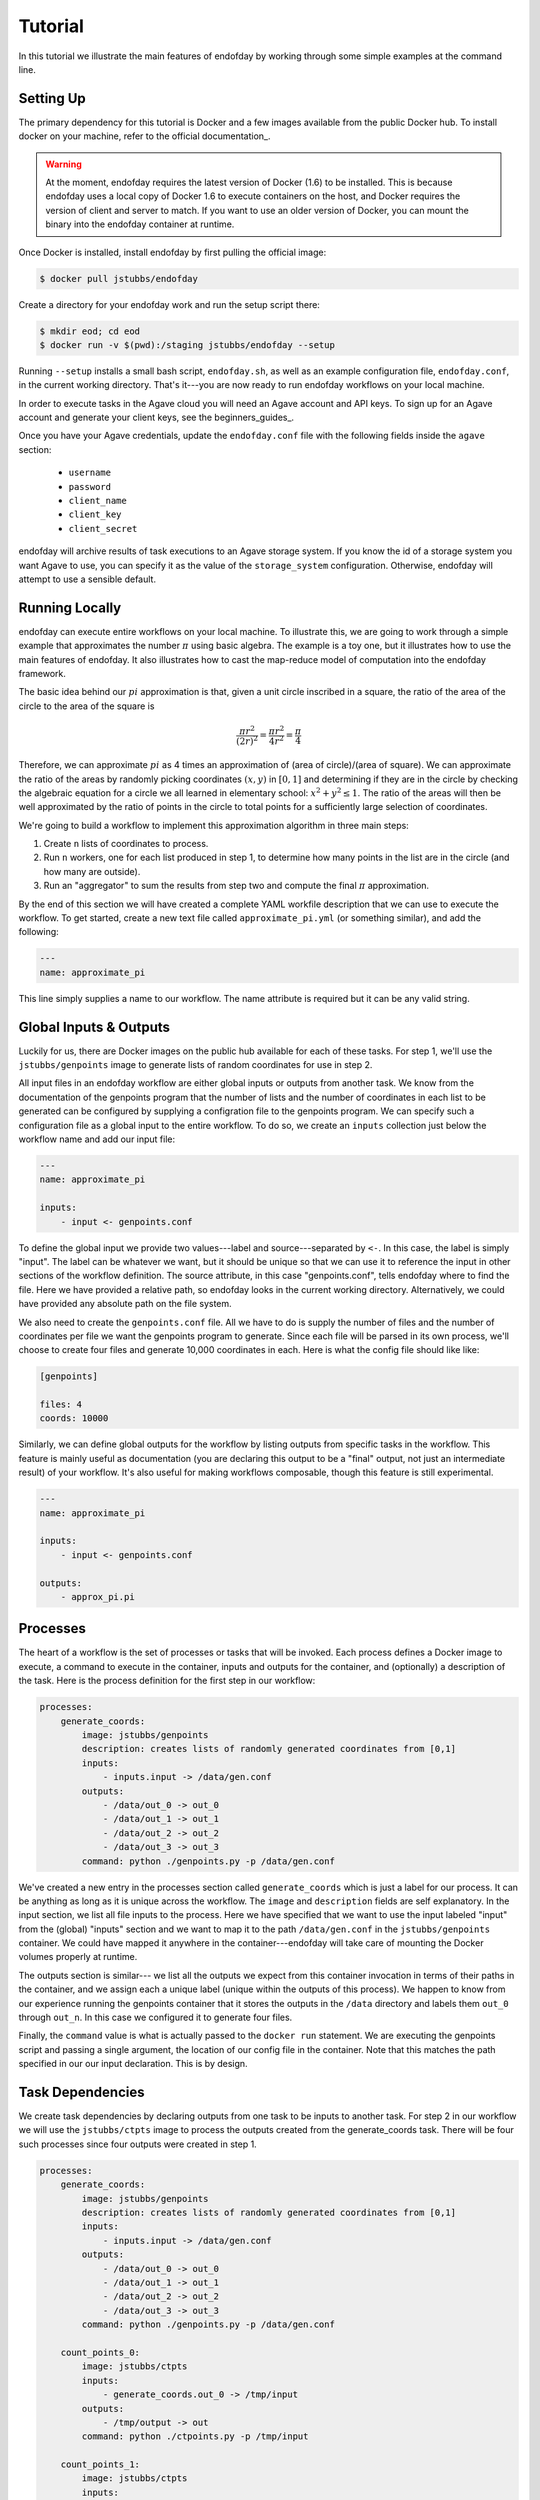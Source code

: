 ========
Tutorial
========
In this tutorial we illustrate the main features of endofday by working through some simple examples at the
command line.


Setting Up
==========
The primary dependency for this tutorial is Docker and a few images available from the public Docker hub. To install
docker on your machine, refer to the official documentation_.

.. warning:: At the moment, endofday requires the latest version of Docker (1.6) to be installed. This is because
             endofday uses a local copy of Docker 1.6 to execute containers on the host, and Docker requires
             the version of client and server to match. If you want to use an older version of Docker, you can mount
             the binary into the endofday container at runtime.

Once Docker is installed, install endofday by first pulling the official image:

.. code-block:: bash

   $ docker pull jstubbs/endofday

Create a directory for your endofday work and run the setup script there:

.. code-block:: bash

   $ mkdir eod; cd eod
   $ docker run -v $(pwd):/staging jstubbs/endofday --setup

Running ``--setup`` installs a small bash script, ``endofday.sh``, as well as an example configuration file, ``endofday.conf``, in
the current working directory. That's it---you are now ready to run endofday workflows on your local machine.

In order to execute tasks in the Agave cloud you will need an Agave account and API keys. To sign up for an Agave
account and generate your client keys, see the beginners_guides_.

Once you have your Agave credentials, update the ``endofday.conf`` file with the following fields inside the ``agave`` section:

    - ``username``
    - ``password``
    - ``client_name``
    - ``client_key``
    - ``client_secret``

endofday will archive results of task executions to an Agave storage system. If you know the id of a storage system you
want Agave to use, you can specify it as the value of the ``storage_system`` configuration. Otherwise, endofday will attempt
to use a sensible default.


Running Locally
===============
endofday can execute entire workflows on your local machine. To illustrate this, we are going to work through a simple
example that approximates the number :math:`\pi` using basic algebra. The example is a toy one, but it illustrates
how to use the main features of endofday. It also illustrates how to cast the map-reduce model of computation into the
endofday framework.

The basic idea behind our :math:`pi` approximation is that, given a unit circle inscribed in a square, the ratio of the area of
the circle to the area of the square is

.. math::

   \frac{\pi r^2}{(2r)^2} = \frac{\pi r^2}{4r^2} = \frac{\pi}{4}

Therefore, we can approximate :math:`pi` as 4 times an approximation of (area of circle)/(area of square). We can approximate
the ratio of the areas by randomly picking coordinates :math:`(x,y)` in :math:`[0,1]` and determining if they are in the circle by
checking the algebraic equation for a circle we all learned in
elementary school: :math:`x^2 + y^2 \le 1`. The
ratio of the areas will then be well approximated by the ratio of points in the circle to total points for a
sufficiently large selection of coordinates.

We're going to build a workflow to implement this approximation algorithm in three main steps:

1. Create ``n`` lists of coordinates to process.

2. Run ``n`` workers, one for each list produced in step 1, to determine how many points in the list are in the circle
   (and how many are outside).

3. Run an "aggregator" to sum the results from step two and compute the final :math:`\pi` approximation.

By the end of this section we will have created a complete YAML workfile description that we can use to execute
the workflow. To get started, create a new text file called ``approximate_pi.yml`` (or something similar), and add the
following:

.. code-block:: YAML

   ---
   name: approximate_pi

This line simply supplies a name to our workflow. The name attribute is required but it can be any valid string.


Global Inputs & Outputs
=======================

Luckily for us, there are Docker images on the public hub available for each of these tasks. For step 1, we'll use the
``jstubbs/genpoints`` image to generate lists of random coordinates for use in step 2.

All input files in an endofday workflow are either global inputs or outputs from another task. We know from the
documentation of the genpoints program that the number of lists and the number of coordinates in each
list to be generated can be configured by supplying a configration file to the genpoints program. We can specify such
a configuration file as a global input to the entire workflow. To do so, we create an ``inputs`` collection just
below the workflow name and add our input file:

.. code-block:: YAML

   ---
   name: approximate_pi

   inputs:
       - input <- genpoints.conf

To define the global input we provide two values---label and source---separated by ``<-``. In this case, the label is
simply "input". The label can be whatever we want, but it should be unique so that we can use it to reference the input
in other sections of the workflow definition. The source attribute, in this case "genpoints.conf", tells endofday
where to find the file. Here we have provided a relative path, so endofday looks in the current working
directory. Alternatively, we could have provided any absolute path on the file system.

We also need to create the ``genpoints.conf`` file.  All we have to do is supply the number of files and the number of
coordinates per file we want the genpoints program to generate. Since each file will be parsed in its own process, we'll
choose to create four files and generate 10,000 coordinates in each. Here is what the config file should like like:

.. code-block:: bash

    [genpoints]

    files: 4
    coords: 10000


Similarly, we can define global outputs for the workflow by listing outputs from specific tasks in the workflow.
This feature is mainly useful as documentation (you are declaring this output to be a "final" output, not just an
intermediate result) of your workflow. It's also useful for making workflows composable, though this feature is still
experimental.

.. code-block:: YAML

   ---
   name: approximate_pi

   inputs:
       - input <- genpoints.conf

   outputs:
       - approx_pi.pi


Processes
=========

The heart of a workflow is the set of processes or tasks that will be invoked. Each process defines a Docker image to
execute, a command to execute in the container, inputs and outputs for the container, and (optionally) a description
of the task. Here is the process definition for the first step in our workflow:

.. code-block:: YAML

    processes:
        generate_coords:
            image: jstubbs/genpoints
            description: creates lists of randomly generated coordinates from [0,1]
            inputs:
                - inputs.input -> /data/gen.conf
            outputs:
                - /data/out_0 -> out_0
                - /data/out_1 -> out_1
                - /data/out_2 -> out_2
                - /data/out_3 -> out_3
            command: python ./genpoints.py -p /data/gen.conf

We've created a new entry in the processes section called ``generate_coords`` which is just a label for our process. It
can be anything as long as it is unique across the workflow. The ``image`` and ``description`` fields are
self explanatory. In the input section, we list all file inputs to the process. Here we have specified that we want to
use the input labeled "input" from the (global) "inputs" section and we want to map it to the path ``/data/gen.conf`` in the
``jstubbs/genpoints`` container. We could have mapped it anywhere in
the container---endofday will take care of mounting the Docker volumes properly at runtime.

The outputs section is similar--- we list all the outputs we expect from this container invocation in terms of their
paths in the container, and we assign each a unique label (unique within the outputs of this process). We happen to
know from our experience running the genpoints container that it stores the outputs in the ``/data`` directory and
labels them ``out_0`` through ``out_n``. In this case we configured it to generate four files.

Finally, the ``command`` value is what is actually passed to the ``docker run`` statement. We are executing the
genpoints script and passing a single argument, the location of our config file in the container. Note that this matches
the path specified in our our input declaration. This is by design.


Task Dependencies
=================

We create task dependencies by declaring outputs from one task to be inputs to another task. For step 2 in our workflow
we will use the ``jstubbs/ctpts`` image to process the outputs created from the generate_coords task. There will be
four such processes since four outputs were created in step 1.

.. code-block:: YAML

    processes:
        generate_coords:
            image: jstubbs/genpoints
            description: creates lists of randomly generated coordinates from [0,1]
            inputs:
                - inputs.input -> /data/gen.conf
            outputs:
                - /data/out_0 -> out_0
                - /data/out_1 -> out_1
                - /data/out_2 -> out_2
                - /data/out_3 -> out_3
            command: python ./genpoints.py -p /data/gen.conf

        count_points_0:
            image: jstubbs/ctpts
            inputs:
                - generate_coords.out_0 -> /tmp/input
            outputs:
                - /tmp/output -> out
            command: python ./ctpoints.py -p /tmp/input

        count_points_1:
            image: jstubbs/ctpts
            inputs:
                - generate_coords.out_1 -> /tmp/input
            outputs:
                - /tmp/output -> out
            command: python ./ctpoints.py -p /tmp/input

        count_points_2:
            image: jstubbs/ctpts
            inputs:
                - generate_coords.out_2 -> /tmp/input
            outputs:
                - /tmp/output -> out
            command: python ./ctpoints.py -p /tmp/input

        count_points_3:
            image: jstubbs/ctpts
            inputs:
                - generate_coords.out_3 -> /tmp/input
            outputs:
                - /tmp/output -> out
            command: python ./ctpoints.py -p /tmp/input

Note the input section of each of our ``count_points`` tasks: they refer to an output from the ``generate_coords`` task, but
this is the only input to the task. As a result, each count_points task depends on the generate_coords task, but none
of them depend on each other. When endofday executed this workflow, all ``count_points`` tasks will execute in parallel.

Approximating Pi
================

Finally, we'll use the ``jstubbs/apprxpi`` image to combine the results from step 2 and produce the final approximation.
This task will depend on all of the ``count_point`` tasks, as evidenced by the input section. Putting everything together
we now have a complete workflow:

.. code-block:: YAML

   ---
   name: approximate_pi

   inputs:
       - input <- genpoints.conf

   outputs:
       - approx_pi.pi

    processes:
        generate_coords:
            image: jstubbs/genpoints
            description: creates lists of randomly generated coordinates from [0,1]
            inputs:
                - inputs.input -> /data/gen.conf
            outputs:
                - /data/out_0 -> out_0
                - /data/out_1 -> out_1
                - /data/out_2 -> out_2
                - /data/out_3 -> out_3
            command: python ./genpoints.py -p /data/gen.conf

        count_points_0:
            image: jstubbs/ctpts
            inputs:
                - generate_coords.out_0 -> /tmp/input
            outputs:
                - /tmp/output -> out
            command: python ./ctpoints.py -p /tmp/input

        count_points_1:
            image: jstubbs/ctpts
            inputs:
                - generate_coords.out_1 -> /tmp/input
            outputs:
                - /tmp/output -> out
            command: python ./ctpoints.py -p /tmp/input

        count_points_2:
            image: jstubbs/ctpts
            inputs:
                - generate_coords.out_2 -> /tmp/input
            outputs:
                - /tmp/output -> out
            command: python ./ctpoints.py -p /tmp/input

        count_points_3:
            image: jstubbs/ctpts
            inputs:
                - generate_coords.out_3 -> /tmp/input
            outputs:
                - /tmp/output -> out
            command: python ./ctpoints.py -p /tmp/input

        approx_pi:
            image: jstubbs/apprxpi
            inputs:
                - count_points_0.out -> /data/out_0
                - count_points_1.out -> /data/out_1
                - count_points_2.out -> /data/out_2
                - count_points_3.out -> /data/out_3
            outputs:
                - /tmp/pi -> out
            command: python ./apprxpi.py -p /data


We can execute this workflow by issuing the following command:

.. code-block:: bash

    $ ./endofday.sh approximate_pi.yml

The result of running this computation looks something like:

.. code-block:: bash

    Using multiprocessing with 8 processes.
    creating:  /staging/approx_pi/generate_coords/data
    .  generate_coords
    .  count_points_0
    creating:  /staging/approximate_pi/count_points_0/tmp
    creating:  /staging/approximate_pi/count_points_1/tmp
    creating:  /staging/approximate_pi/count_points_3/tmp
    .  count_points_1
    .  count_points_2
    creating:  /staging/approximate_pi/count_points_2/tmp
    .  count_points_3
    .  approx_pi
    creating:  /staging/approximate_pi/approx_pi/tmp
    3.14219

You'll notice that endofday created a directory called ``approximate_pi`` in the current working directory, and inside
``approximate_pi`` will be directories for each task that was executed. Within each subdirectory are all the outputs
generated by the task. For instance, inside ``approximate_pi/count_points_2/tmp`` you should see a file called ``output``.


Running in Agave
================

There are two ways to run endofday tasks in the Agave cloud. The first is by specifying an execution type of ``agave``
directly in the YAML file within the stanza for a given task. For example, we could execute the ``count_points_1`` task
in the Agave cloud by simply changing our workflow definition as follows:

.. code-block:: YAML

        count_points_1:
            image: jstubbs/ctpts
            execution: agave
            inputs:
                - generate_coords.out_1 -> /tmp/input
            outputs:
                - /tmp/output -> out
            command: python ./ctpoints.py -p /tmp/input

In this case, endofday will start executing the workflow on your local machine. When it comes time to execute the
``count_points_1`` task, endofday will upload all necessary inputs for this task to the Agave storage system you have
configured and then submit a job to execute the Docker container on those inputs. When the job finishes, the outputs
(in this case ``/tmp/output``) will be downloaded to your local machine just as if the execution had occurred locally.
Other than some additional outputs indicating interactions with the Agave cloud, hybrid cloud execution should be
transparent to the user.

.. warning:: Because of the overhead of transferring files to and from the Agave cloud, in certain cases executing
             single tasks remotely can take significantly longer than executing locally.

Alternatively, an entire endofay workflow can be executed in the Agave cloud. To do so, simply pass the ``--agave``
flag when running endofday, e.g.

.. code-block:: bash

    $ ./endofday.sh --agave approximate_pi.yml

Here, endofday will upload all global inputs to the Agave storage system and submit a job to execute the entire
workflow. The endofday process exits as soon as the job is submitted. When the job completes, the results are
automatically archived to your storage system. By specifying an address for ``email`` in your agave configuration in
endofday, you will recieve an email when the outputs are available.


Specifying Global Inputs As URIs
================================

One advantage to running entire workflow in the Agave cloud is that you can specify your global inputs as URIs. This
includes "agave" urls of the form ``agave://my.storage.system.id//path/to/file`` as well as any publicly available URI
via a supported transport. For the list of supported transfer
protocols, see the `Agave documentation for importing data`_.

Here's an example of an alternative global inputs section for the approximate pi workflow that references an input file
in an Agave storage system:

.. code-block:: YAML

   ---
   name: approximate_pi

   inputs:
       - input <- agave://endofday.local.storage.com//data/genpoints.conf




.. _Agave: http://agaveapi.co
.. _Agave documentation for importing data: http://preview.agaveapi.co/documentation/tutorials/data-management-tutorial/#importing-data

.. _documentation http://docs.docker.com/installation/
.. _beginners-guides http://preview.agaveapi.co/documentation/beginners-guides/
